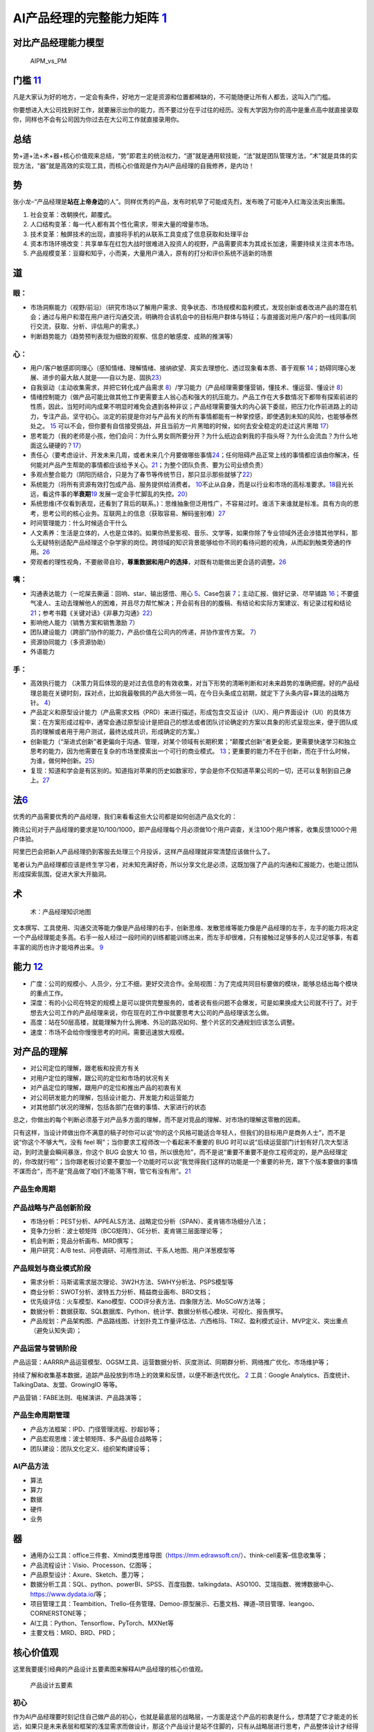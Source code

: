 
AI产品经理的完整能力矩阵 `1 <https://www.jianshu.com/p/fd466ed1bda6>`__
=======================================================================

对比产品经理能力模型
--------------------

.. figure:: ../img/AIPM_vs_PM.png

   AIPM_vs_PM

门槛 `11 <https://weread.qq.com/web/reader/46532b707210fc4f465d044kc20321001cc20ad4d76f5ae>`__
----------------------------------------------------------------------------------------------

凡是大家认为好的地方，一定会有条件，好地方一定是资源和位置都稀缺的，不可能随便让所有人都去，这叫入门门槛。

你要想进入大公司找到好工作，就要展示出你的能力，而不要过分在乎过往的经历。没有大学因为你的高中是重点高中就直接录取你，同样也不会有公司因为你过去在大公司工作就直接录用你。

总结
----

势+道+法+术+器+核心价值观来总结，“势”即君主的统治权力，“道”就是通用软技能，“法”就是团队管理方法，“术”就是具体的实现方法，“器”就是高效的实现工具，而核心价值观是作为AI产品经理的自我修养，是内功！

势
--

张小龙–“产品经理是\ **站在上帝身边**\ 的人”。同样优秀的产品，发布时机早了可能成先烈，发布晚了可能冲入红海没法突出重围。

1. 社会变革：改朝换代，颠覆式。
2. 人口结构变革：每一代人都有其个性化需求，带来大量的增量市场。
3. 技术变革：触屏技术的出现，直接将手机的从联系工具变成了信息获取和处理平台
4. 资本市场环境改变：共享单车在红包大战时很难进入投资人的视野，产品需要资本为其成长加速，需要持续关注资本市场。
5. 产品规模变革：豆瓣和知乎，小而美，大量用户涌入，原有的打分和评价系统不适新的场景

道
--

眼：
~~~~

-  市场洞察能力（视野/前沿）（研究市场以了解用户需求、竞争状态、市场规模和盈利模式，发现创新或者改进产品的潜在机会；通过与用户和潜在用户进行沟通交流，明确符合该机会中的目标用户群体与特征；与直接面对用户/客户的一线同事/同行交流，获取、分析、评估用户的需求。）
-  判断趋势能力（趋势预判表现为细致的观察、信息的敏感度、成熟的推演等）

心：
~~~~

-  用户/客户敏感即同理心（感知情绪、理解情绪、接纳欲望、真实去理想化、透过现象看本质、善于观察
   `14 <https://weread.qq.com/web/reader/77532110721ea34a7751c9ak8e232ec02198e296a067180>`__\ ；妨碍同理心发展、进步的最大敌人就是——自以为是、固执\ `23 <https://blog.csdn.net/Dylan_zhijing/article/details/108334435?spm=1001.2014.3001.5502>`__\ ）
-  自我驱动（主动收集需求，并把它转化成产品需求
   `8 <http://www.woshipm.com/zhichang/459131.html>`__\ ）/学习能力（产品经理需要懂营销，懂技术、懂运营、懂设计
   `8 <http://www.woshipm.com/zhichang/459131.html>`__\ ）
-  情绪控制能力（做产品可能比做其他工作更需要主人翁心态和强大的抗压能力。产品工作在大多数情况下都带有探索前进的性质，因此，当短时间内成果不明显时难免会遇到各种非议；产品经理需要强大的内心装下委屈，把压力化作前进路上的动力，专注产品，坚守初心。淡定的前提是你对与产品有关的所有事情都能有一种掌控感，即使遇到未知的风险，也能够泰然处之。
   `15 <https://weread.qq.com/web/reader/77532110721ea34a7751c9ak341323f021e34173cb3824c>`__
   可以不会，但你要有自信接受挑战，并且当前方一片黑暗的时候，如何去安全稳定的走过这片黑暗
   `17 <https://medium.com/@liwdai/%E8%AF%B7%E8%AE%A4%E7%9C%9F%E9%9D%A2%E8%AF%95-%E4%B9%9F%E8%AF%B7%E8%AE%A4%E7%9C%9F%E5%87%86%E5%A4%87%E9%9D%A2%E8%AF%95-36a2aa6344c1>`__\ ）
-  思考能力（我的老师是小孩，他们会问：为什么男女厕所要分开？为什么纸边会剌我的手指头呀？为什么会流血？为什么地面这么硬硬的？\ `17 <https://medium.com/@liwdai/%E8%AF%B7%E8%AE%A4%E7%9C%9F%E9%9D%A2%E8%AF%95-%E4%B9%9F%E8%AF%B7%E8%AE%A4%E7%9C%9F%E5%87%86%E5%A4%87%E9%9D%A2%E8%AF%95-36a2aa6344c1>`__\ ）
-  责任心（要考虑设计、开发未来几周，或者未来几个月要做哪些事情\ `24 <https://www.zhihu.com/question/21015379/answer/1365070268>`__\ ；任何阻碍产品正常上线的事情都应该由你解决，任何能对产品产生帮助的事情都应该给予关心。\ `21 <https://www.zhihu.com/question/29342383/answer/46616997>`__\ ；为整个团队负责、要为公司业绩负责）
-  多观点整合能力（阴阳历结合，只是为了春节等传统节日，那只显示那些就够了\ `22 <http://www.woshipm.com/pmd/3024508.html>`__\ ）
-  系统能力（将所有资源有效打包成产品、服务提供给消费者。
   `10 <http://www.woshipm.com/pmd/3130419.html>`__\ 不止从自身，而是以行业和市场的高标准要求。\ `18 <https://zhuanlan.zhihu.com/p/24410557>`__\ 目光长远，看这件事的\ **半衰期**\ `19 <https://xueqiu.com/6003295262/136559377>`__
   发展一定会手忙脚乱的失控。\ `20 <https://news.mbalib.com/story/248017>`__\ ）
-  系统思维(不仅看到表现，还看到了背后的联系。)：思维抽象但泛用性广，不容易过时。谁活下来谁就是标准。具有方向的思考，思考公司的核心业务。互联网上的信息（获取容易、解码鉴别难）\ `27 <https://mp.weixin.qq.com/s?__biz=MjM5NzA5OTAwMA==&mid=2650006084&idx=1&sn=de65dc5f710d8975c881879124281cf5&chksm=bed866d389afefc5fc787ad3280da5c9593e8e000c9e8378e78c31a9b21c4aea1aa0d18780d0&scene=21#wechat_redirect>`__
-  时间管理能力：什么时候适合干什么
-  人文素养：生活是立体的，人也是立体的。如果你热爱影视、音乐、文学等，如果你除了专业领域外还会涉猎其他学科，那么无疑特别适配产品经理这个杂学家的岗位。跨领域的知识背景能够给你不同的看待问题的视角，从而起到触类旁通的作用。\ `26 <https://www.zhihu.com/question/19554113/answer/1336396696>`__
-  旁观者的理性视角，不要敝帚自珍，\ **尊重数据和用户的选择**\ ，对既有功能做出更合适的调整。\ `26 <https://www.zhihu.com/question/19554113/answer/1336396696>`__

嘴：
~~~~

-  沟通表达能力（一坨屎去撕逼：回响、star、输出感悟、用心
   `5 <http://www.woshipm.com/pmd/4256992.html>`__\ 、Case包装
   `7 <http://www.woshipm.com/pmd/3945349.html>`__\ ；主动汇报、做好记录、尽早铺路
   `16 <https://weread.qq.com/web/reader/77532110721ea34a7751c9ak6ea321b021d6ea9ab1ba605>`__\ ；不要盛气凌人、主动去理解他人的困难，并且尽力帮忙解决；开会前有目的的腹稿、有结论和实际方案建议、有记录过程和结论\ `21 <https://www.zhihu.com/question/29342383/answer/46616997>`__\ ；参考书籍《关键对话》《非暴力沟通》\ `22 <http://www.woshipm.com/pmd/3024508.html>`__\ ）
-  影响他人能力（销售方案和销售激励
   `7 <http://www.woshipm.com/pmd/3945349.html>`__\ ）
-  团队建设能力（跨部门协作的能力，产品价值在公司内的传递，并协作宣传方案。
   `7 <http://www.woshipm.com/pmd/3945349.html>`__\ ）
-  资源协同能力（多资源协助）
-  外语能力

手：
~~~~

-  高效执行能力
   （决策力背后体现的是对过去信息的有效收集，对当下形势的清晰判断和对未来趋势的准确把握。好的产品经理总能在关键时刻，踩对点，比如我最敬佩的产品大师张一鸣，在今日头条成立初期，就定下了头条内容+算法的战略方针。
   `4 <https://www.zhihu.com/question/31636227/answer/1162506705>`__\ ）
-  产品定义和原型设计能力（产品需求文档（PRD）来进行描述，形成包含交互设计（UX）、用户界面设计（UI）的具体方案：在方案形成过程中，通常会通过原型设计是把自己的想法或者团队讨论确定的方案以具象的形式呈现出来，便于团队成员的理解或者用于用户测试，最终达成共识，形成确定的方案。）
-  创新能力（“渐进式创新”者更偏向于沟通、管理，对某个领域有长期积累；“颠覆式创新”者更全能，更需要快速学习和独立思考的能力，因为他需要在复杂的市场里摸索出一个可行的商业模式。
   `13 <https://weread.qq.com/web/reader/8d632bc07208ed1c8d697c4ka5732aa0226a5771bce9dc4>`__\ ；更重要的能力不在于创新，而在于什么时候，为谁，做何种创新。\ `25 <https://www.zhihu.com/question/22613861/answer/118658853>`__\ ）
-  复现：知道和学会是有区别的。知道指对苹果的历史如数家珍，学会是你不仅知道苹果公司的一切，还可以复制到自己身上。\ `27 <https://mp.weixin.qq.com/s?__biz=MjM5NzA5OTAwMA==&mid=2650006084&idx=1&sn=de65dc5f710d8975c881879124281cf5&chksm=bed866d389afefc5fc787ad3280da5c9593e8e000c9e8378e78c31a9b21c4aea1aa0d18780d0&scene=21#wechat_redirect>`__

法\ `6 <http://www.woshipm.com/pmd/693904.html>`__
--------------------------------------------------

优秀的产品需要优秀的产品经理，我们来看看这些大公司都是如何创造产品文化的：

腾讯公司对于产品经理的要求是10/100/1000，即产品经理每个月必须做10个用户调查，关注100个用户博客，收集反馈1000个用户体验。

阿里巴巴会把新人产品经理扔到客服去处理三个月投诉，这样产品经理就非常清楚应该做什么了。

笔者认为产品经理都应该是终生学习者，对未知充满好奇，所以分享文化是必须，这既加强了产品的沟通和汇报能力，也能让团队形成探索氛围，促进大家大开脑洞。

术
--

.. figure:: ../img/AI_knowledge_map.jpg

   术：产品经理知识地图

文本撰写、工具使用、沟通交流等能力像是产品经理的右手，创新思维、发散思维等能力像是产品经理的左手，左手的能力将决定一个产品经理能走多高。右手一般人经过一段时间的训练都能训练出来，而左手却很难，只有接触过足够多的人见过足够事，有着丰富的阅历也许才能培养出来。
`9 <http://www.woshipm.com/zhichang/315041.html>`__

能力 `12 <https://weread.qq.com/web/reader/46532b707210fc4f465d044k02e32f0021b02e74f10ece8>`__
----------------------------------------------------------------------------------------------

-  广度：公司的规模小、人员少，分工不细，更好交流合作。全局视图：为了完成共同目标要做的模块，能够总结出每个模块的重点工作。
-  深度：有的小公司在特定的规模上是可以提供完整服务的，或者说有些问题不会爆发，可是如果换成大公司就不行了。对于想去大公司工作的产品经理来说，你在现在的工作中就要思考大公司的产品经理该怎么做。
-  高度：站在50层高楼，就能理解为什么拥堵、外沿的路况如何、整个片区的交通规划应该怎么调整。
-  速度：市场不会给你慢慢思考的时间。需要迅速放大规模。

对产品的理解
------------

-  对公司定位的理解，跟老板和投资方有关
-  对用户定位的理解，跟公司的定位和市场的状况有关
-  对产品定位的理解，跟用户的定位和推出产品的初衷有关
-  对公司研发能力的理解，包括设计能力、开发能力和运营能力
-  对其他部门状况的理解，包括各部门在做的事情、大家进行的状态

总之，你做出的每个判断必须基于对产品多方面的理解，而不是对竞品的理解、对市场的理解这零散的因素。

只有这样，当设计师做出你不满意的稿子时你可以说“你的这个风格可能适合年轻人，但我们的目标用户是商务人士”，而不是说“你这个不够大气，没有
feel 啊”；当你要求工程师改一个看起来不重要的 BUG
时可以说“后续运营部门计划有好几次大型活动，到时流量会瞬间暴涨，你这个
BUG 会放大 10
倍，所以很危险”，而不是说“重要不重要不是你工程师定的，是产品经理定的，你改就行啦”；当你跟老板讨论要不要加一个功能时可以说“我觉得我们这样的功能是一个重要的补充，跟下个版本要做的事情不谋而合”，而不是“竞品做了咱们不能落下啊，管它有没有用”。\ `21 <https://www.zhihu.com/question/29342383/answer/46616997>`__

产品生命周期
~~~~~~~~~~~~

产品战略与产品创新阶段
~~~~~~~~~~~~~~~~~~~~~~

-  市场分析：PEST分析、APPEALS方法、战略定位分析（SPAN）、麦肯锡市场细分八法；
-  竞争力分析：波士顿矩阵（BCG矩阵）、GE分析、麦肯锡三层面理论等；
-  机会判断；竞品分析画布、MRD撰写；
-  用户研究：A/B test、问卷调研、可用性测试、干系人地图、用户洋葱模型等

产品规划与商业模式阶段
~~~~~~~~~~~~~~~~~~~~~~

-  需求分析：马斯诺需求层次理论、3W2H方法、5WHY分析法、PSPS模型等
-  商业分析：SWOT分析、波特五力分析、精益商业画布、BRD文档；
-  优先级评估：火车模型、Kano模型、COD评分表方法、四象限方法、MoSCoW方法等；
-  数据分析：数据获取、SQL数据库、Python、统计学、数据分析核心模块、可视化、报告撰写。
-  产品规划：产品架构图、产品路线图、计划扑克工作量评估法、六西格玛、TRIZ、盈利模式设计、MVP定义、突出重点（避免认知失调）；

产品运营与营销阶段
~~~~~~~~~~~~~~~~~~

产品运营：AARRR产品运营模型、OGSM工具、运营数据分析、灰度测试、同期群分析、网络推广优化、市场维护等；

持续了解和收集基本数据，追踪产品投放到市场上的效果和反馈，以便不断迭代优化。
`2 <https://www.zhihu.com/question/31636227>`__ 工具：Google
Analytics、百度统计、TalkingData、友盟、GrowingIO 等等。

产品营销：FABE法则、电梯演讲、产品路演等；

产品生命周期管理
~~~~~~~~~~~~~~~~

-  产品方法框架：IPD、门径管理流程、抄超钞等；
-  产品宏观思维：波士顿矩阵、多产品组合战略等；
-  团队建设：团队文化定义、组织架构建设等；

AI产品方法
~~~~~~~~~~

-  算法
-  算力
-  数据
-  硬件
-  业务

器
--

-  通用办公工具：office三件套、Xmind类思维导图（https://mm.edrawsoft.cn/）、think-cell麦客–信息收集等；
-  产品流程设计：Visio、Processon、亿图等；
-  产品原型设计：Axure、Sketch、墨刀等；
-  数据分析工具：SQL、python、powerBI、SPSS、百度指数、talkingdata、ASO100、艾瑞指数、微博数据中心、https://www.dydata.io/等；
-  项目管理工具：Teambition、Trello–任务管理、Demoo-原型展示、石墨文档、禅道–项目管理、leangoo、CORNERSTONE等；
-  AI工具：Python、Tensorflow、PyTorch、MXNet等
-  主要文档：MRD、BRD、PRD；

核心价值观
----------

这里我要援引经典的产品设计五要素图来解释AI产品经理的核心价值观。

.. figure:: ../img/产品设计五要素.png

   产品设计五要素

初心
~~~~

作为AI产品经理要时刻记住自己做产品的初心，也就是最底层的战略层，一方面是这个产品的初衷是什么，想清楚了它才能走的长远，如果只是未来表层和框架的浅显需求而做设计，那这个产品设计是站不住脚的，只有从战略层进行思考，产品整体设计才经得起推敲，那时即使在部分表层有缺陷，也瑕不掩瑜，这就好像哲学终的“本我”。

自我定位
~~~~~~~~

AI产品经理的自我定位也非常重要，在我的工作经历中，看过很多产品经理，因为主观或客观的产品立场不坚定，有时候把自己做成了商务、解决方案，有时候在一些技术架构方面与研发团队钻牛角尖，但往往丢失了一个产品经理的初心，最终产品走向也不是很理想。作为产品经理，我们需要把握的是整个产品的生命线，而很多细枝末节的事情，有细分领域更专业的人去做。
